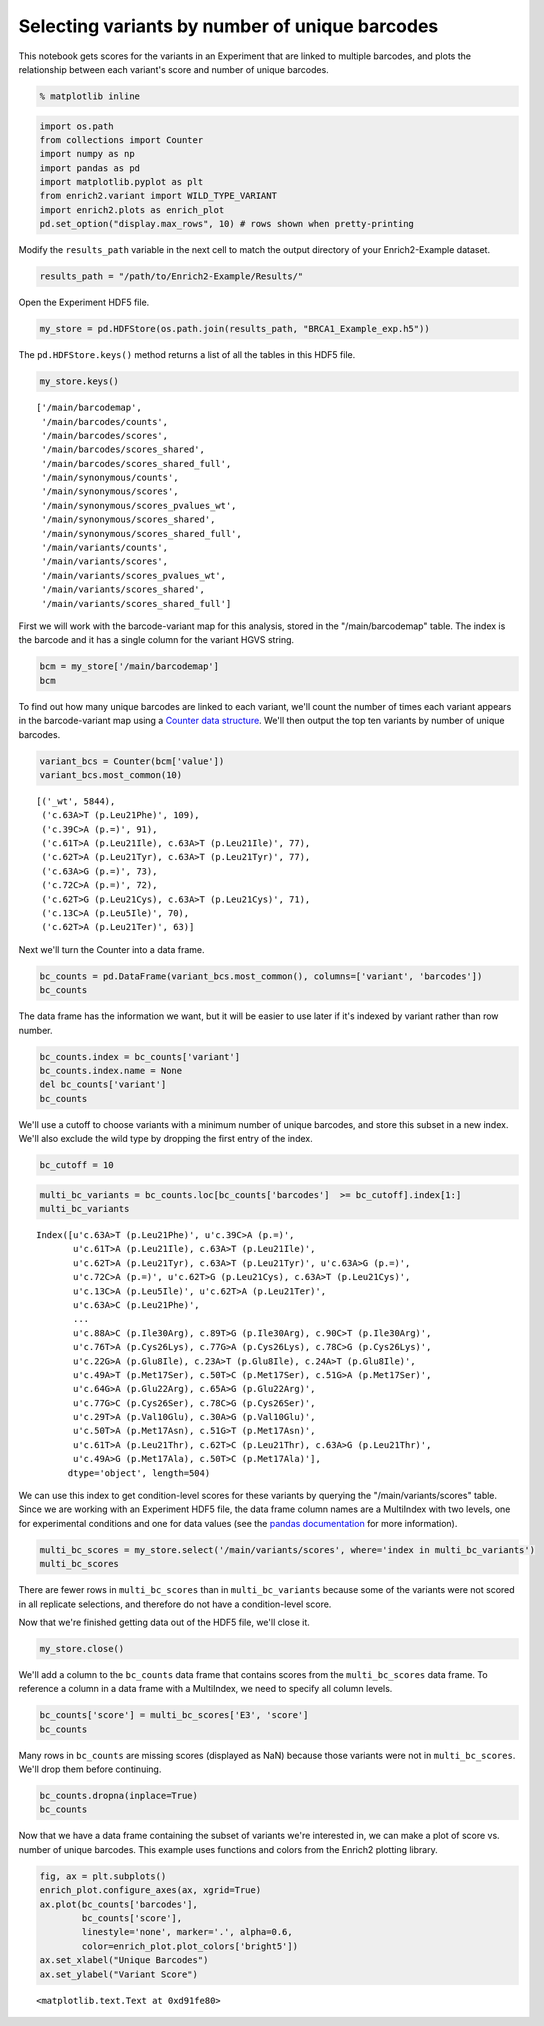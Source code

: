 
Selecting variants by number of unique barcodes
-----------------------------------------------

This notebook gets scores for the variants in an Experiment that are
linked to multiple barcodes, and plots the relationship between each
variant's score and number of unique barcodes.

.. code:: python

    % matplotlib inline

.. code:: python

    import os.path
    from collections import Counter
    import numpy as np
    import pandas as pd
    import matplotlib.pyplot as plt
    from enrich2.variant import WILD_TYPE_VARIANT
    import enrich2.plots as enrich_plot
    pd.set_option("display.max_rows", 10) # rows shown when pretty-printing

Modify the ``results_path`` variable in the next cell to match the
output directory of your Enrich2-Example dataset.

.. code:: python

    results_path = "/path/to/Enrich2-Example/Results/"

Open the Experiment HDF5 file.

.. code:: python

    my_store = pd.HDFStore(os.path.join(results_path, "BRCA1_Example_exp.h5"))

The ``pd.HDFStore.keys()`` method returns a list of all the tables in
this HDF5 file.

.. code:: python

    my_store.keys()




.. parsed-literal::

    ['/main/barcodemap',
     '/main/barcodes/counts',
     '/main/barcodes/scores',
     '/main/barcodes/scores_shared',
     '/main/barcodes/scores_shared_full',
     '/main/synonymous/counts',
     '/main/synonymous/scores',
     '/main/synonymous/scores_pvalues_wt',
     '/main/synonymous/scores_shared',
     '/main/synonymous/scores_shared_full',
     '/main/variants/counts',
     '/main/variants/scores',
     '/main/variants/scores_pvalues_wt',
     '/main/variants/scores_shared',
     '/main/variants/scores_shared_full']



First we will work with the barcode-variant map for this analysis,
stored in the "/main/barcodemap" table. The index is the barcode and it
has a single column for the variant HGVS string.

.. code:: python

    bcm = my_store['/main/barcodemap']
    bcm




.. raw:: html

    <div>
    <table border="1" class="dataframe">
      <thead>
        <tr style="text-align: right;">
          <th></th>
          <th>value</th>
        </tr>
      </thead>
      <tbody>
        <tr>
          <th>TTTTTTGTGTCTGTGA</th>
          <td>_wt</td>
        </tr>
        <tr>
          <th>GGGCACGTCTTTATAG</th>
          <td>_wt</td>
        </tr>
        <tr>
          <th>GTTACTGGTTAGTATT</th>
          <td>_wt</td>
        </tr>
        <tr>
          <th>GTTACTTGATCCGACC</th>
          <td>_wt</td>
        </tr>
        <tr>
          <th>GTTAGATGGATGTACG</th>
          <td>_wt</td>
        </tr>
        <tr>
          <th>...</th>
          <td>...</td>
        </tr>
        <tr>
          <th>GAGTACTTTTTTGATT</th>
          <td>c.9T&gt;C (p.=), c.62T&gt;C (p.Leu21Ser), c.63A&gt;T (p...</td>
        </tr>
        <tr>
          <th>ATGATGACGTGTCTTG</th>
          <td>c.9T&gt;G (p.=)</td>
        </tr>
        <tr>
          <th>TCACCGGAACGTTGGT</th>
          <td>c.9T&gt;G (p.=)</td>
        </tr>
        <tr>
          <th>TGACGATGTTGCATTT</th>
          <td>c.9T&gt;G (p.=), c.17G&gt;C (p.Arg6Pro), c.18C&gt;T (p....</td>
        </tr>
        <tr>
          <th>GTTATCAGCGCCCCTT</th>
          <td>c.9T&gt;G (p.=), c.85T&gt;G (p.Leu29Gly), c.86T&gt;G (p...</td>
        </tr>
      </tbody>
    </table>
    <p>20325 rows × 1 columns</p>
    </div>



To find out how many unique barcodes are linked to each variant, we'll
count the number of times each variant appears in the barcode-variant
map using a `Counter data
structure <https://docs.python.org/2/library/collections.html#counter-objects>`__.
We'll then output the top ten variants by number of unique barcodes.

.. code:: python

    variant_bcs = Counter(bcm['value'])
    variant_bcs.most_common(10)




.. parsed-literal::

    [('_wt', 5844),
     ('c.63A>T (p.Leu21Phe)', 109),
     ('c.39C>A (p.=)', 91),
     ('c.61T>A (p.Leu21Ile), c.63A>T (p.Leu21Ile)', 77),
     ('c.62T>A (p.Leu21Tyr), c.63A>T (p.Leu21Tyr)', 77),
     ('c.63A>G (p.=)', 73),
     ('c.72C>A (p.=)', 72),
     ('c.62T>G (p.Leu21Cys), c.63A>T (p.Leu21Cys)', 71),
     ('c.13C>A (p.Leu5Ile)', 70),
     ('c.62T>A (p.Leu21Ter)', 63)]



Next we'll turn the Counter into a data frame.

.. code:: python

    bc_counts = pd.DataFrame(variant_bcs.most_common(), columns=['variant', 'barcodes'])
    bc_counts




.. raw:: html

    <div>
    <table border="1" class="dataframe">
      <thead>
        <tr style="text-align: right;">
          <th></th>
          <th>variant</th>
          <th>barcodes</th>
        </tr>
      </thead>
      <tbody>
        <tr>
          <th>0</th>
          <td>_wt</td>
          <td>5844</td>
        </tr>
        <tr>
          <th>1</th>
          <td>c.63A&gt;T (p.Leu21Phe)</td>
          <td>109</td>
        </tr>
        <tr>
          <th>2</th>
          <td>c.39C&gt;A (p.=)</td>
          <td>91</td>
        </tr>
        <tr>
          <th>3</th>
          <td>c.61T&gt;A (p.Leu21Ile), c.63A&gt;T (p.Leu21Ile)</td>
          <td>77</td>
        </tr>
        <tr>
          <th>4</th>
          <td>c.62T&gt;A (p.Leu21Tyr), c.63A&gt;T (p.Leu21Tyr)</td>
          <td>77</td>
        </tr>
        <tr>
          <th>...</th>
          <td>...</td>
          <td>...</td>
        </tr>
        <tr>
          <th>1958</th>
          <td>c.77G&gt;T (p.Cys26Leu), c.78C&gt;A (p.Cys26Leu), c....</td>
          <td>1</td>
        </tr>
        <tr>
          <th>1959</th>
          <td>c.67T&gt;A (p.Cys23Ile), c.68G&gt;T (p.Cys23Ile), c....</td>
          <td>1</td>
        </tr>
        <tr>
          <th>1960</th>
          <td>c.41T&gt;C (p.Ile14Thr), c.48T&gt;G (p.=)</td>
          <td>1</td>
        </tr>
        <tr>
          <th>1961</th>
          <td>c.55A&gt;C (p.Lys19Leu), c.56A&gt;T (p.Lys19Leu), c....</td>
          <td>1</td>
        </tr>
        <tr>
          <th>1962</th>
          <td>c.50T&gt;C (p.Met17Thr), c.78C&gt;T (p.=)</td>
          <td>1</td>
        </tr>
      </tbody>
    </table>
    <p>1963 rows × 2 columns</p>
    </div>



The data frame has the information we want, but it will be easier to use
later if it's indexed by variant rather than row number.

.. code:: python

    bc_counts.index = bc_counts['variant']
    bc_counts.index.name = None
    del bc_counts['variant']
    bc_counts




.. raw:: html

    <div>
    <table border="1" class="dataframe">
      <thead>
        <tr style="text-align: right;">
          <th></th>
          <th>barcodes</th>
        </tr>
      </thead>
      <tbody>
        <tr>
          <th>_wt</th>
          <td>5844</td>
        </tr>
        <tr>
          <th>c.63A&gt;T (p.Leu21Phe)</th>
          <td>109</td>
        </tr>
        <tr>
          <th>c.39C&gt;A (p.=)</th>
          <td>91</td>
        </tr>
        <tr>
          <th>c.61T&gt;A (p.Leu21Ile), c.63A&gt;T (p.Leu21Ile)</th>
          <td>77</td>
        </tr>
        <tr>
          <th>c.62T&gt;A (p.Leu21Tyr), c.63A&gt;T (p.Leu21Tyr)</th>
          <td>77</td>
        </tr>
        <tr>
          <th>...</th>
          <td>...</td>
        </tr>
        <tr>
          <th>c.77G&gt;T (p.Cys26Leu), c.78C&gt;A (p.Cys26Leu), c.81G&gt;T (p.=)</th>
          <td>1</td>
        </tr>
        <tr>
          <th>c.67T&gt;A (p.Cys23Ile), c.68G&gt;T (p.Cys23Ile), c.69T&gt;A (p.Cys23Ile)</th>
          <td>1</td>
        </tr>
        <tr>
          <th>c.41T&gt;C (p.Ile14Thr), c.48T&gt;G (p.=)</th>
          <td>1</td>
        </tr>
        <tr>
          <th>c.55A&gt;C (p.Lys19Leu), c.56A&gt;T (p.Lys19Leu), c.57A&gt;G (p.Lys19Leu), c.81G&gt;T (p.=)</th>
          <td>1</td>
        </tr>
        <tr>
          <th>c.50T&gt;C (p.Met17Thr), c.78C&gt;T (p.=)</th>
          <td>1</td>
        </tr>
      </tbody>
    </table>
    <p>1963 rows × 1 columns</p>
    </div>



We'll use a cutoff to choose variants with a minimum number of unique
barcodes, and store this subset in a new index. We'll also exclude the
wild type by dropping the first entry of the index.

.. code:: python

    bc_cutoff = 10

.. code:: python

    multi_bc_variants = bc_counts.loc[bc_counts['barcodes']  >= bc_cutoff].index[1:]
    multi_bc_variants




.. parsed-literal::

    Index([u'c.63A>T (p.Leu21Phe)', u'c.39C>A (p.=)',
           u'c.61T>A (p.Leu21Ile), c.63A>T (p.Leu21Ile)',
           u'c.62T>A (p.Leu21Tyr), c.63A>T (p.Leu21Tyr)', u'c.63A>G (p.=)',
           u'c.72C>A (p.=)', u'c.62T>G (p.Leu21Cys), c.63A>T (p.Leu21Cys)',
           u'c.13C>A (p.Leu5Ile)', u'c.62T>A (p.Leu21Ter)',
           u'c.63A>C (p.Leu21Phe)',
           ...
           u'c.88A>C (p.Ile30Arg), c.89T>G (p.Ile30Arg), c.90C>T (p.Ile30Arg)',
           u'c.76T>A (p.Cys26Lys), c.77G>A (p.Cys26Lys), c.78C>G (p.Cys26Lys)',
           u'c.22G>A (p.Glu8Ile), c.23A>T (p.Glu8Ile), c.24A>T (p.Glu8Ile)',
           u'c.49A>T (p.Met17Ser), c.50T>C (p.Met17Ser), c.51G>A (p.Met17Ser)',
           u'c.64G>A (p.Glu22Arg), c.65A>G (p.Glu22Arg)',
           u'c.77G>C (p.Cys26Ser), c.78C>G (p.Cys26Ser)',
           u'c.29T>A (p.Val10Glu), c.30A>G (p.Val10Glu)',
           u'c.50T>A (p.Met17Asn), c.51G>T (p.Met17Asn)',
           u'c.61T>A (p.Leu21Thr), c.62T>C (p.Leu21Thr), c.63A>G (p.Leu21Thr)',
           u'c.49A>G (p.Met17Ala), c.50T>C (p.Met17Ala)'],
          dtype='object', length=504)



We can use this index to get condition-level scores for these variants
by querying the "/main/variants/scores" table. Since we are working with
an Experiment HDF5 file, the data frame column names are a MultiIndex
with two levels, one for experimental conditions and one for data values
(see the `pandas
documentation <http://pandas.pydata.org/pandas-docs/stable/advanced.html>`__
for more information).

.. code:: python

    multi_bc_scores = my_store.select('/main/variants/scores', where='index in multi_bc_variants')
    multi_bc_scores




.. raw:: html

    <div>
    <table border="1" class="dataframe">
      <thead>
        <tr>
          <th>condition</th>
          <th colspan="3" halign="left">E3</th>
        </tr>
        <tr>
          <th>value</th>
          <th>SE</th>
          <th>epsilon</th>
          <th>score</th>
        </tr>
      </thead>
      <tbody>
        <tr>
          <th>c.10G&gt;A (p.Ala4Thr)</th>
          <td>1.435686e-01</td>
          <td>3.469447e-18</td>
          <td>-0.238174</td>
        </tr>
        <tr>
          <th>c.10G&gt;T (p.Ala4Ser)</th>
          <td>1.456404e-29</td>
          <td>2.087042e-57</td>
          <td>-0.177983</td>
        </tr>
        <tr>
          <th>c.11C&gt;A (p.Ala4Asp)</th>
          <td>5.309592e-01</td>
          <td>1.110223e-16</td>
          <td>0.027898</td>
        </tr>
        <tr>
          <th>c.13C&gt;A (p.Leu5Ile)</th>
          <td>1.333666e-01</td>
          <td>0.000000e+00</td>
          <td>-0.623652</td>
        </tr>
        <tr>
          <th>c.13C&gt;A (p.Leu5Ser), c.14T&gt;G (p.Leu5Ser)</th>
          <td>3.612046e-01</td>
          <td>2.775558e-17</td>
          <td>0.657916</td>
        </tr>
        <tr>
          <th>...</th>
          <td>...</td>
          <td>...</td>
          <td>...</td>
        </tr>
        <tr>
          <th>c.89T&gt;G (p.Ile30Ser), c.90C&gt;T (p.Ile30Ser)</th>
          <td>6.069463e-01</td>
          <td>0.000000e+00</td>
          <td>-0.826140</td>
        </tr>
        <tr>
          <th>c.8C&gt;A (p.Ser3Tyr)</th>
          <td>3.785724e-01</td>
          <td>2.775558e-17</td>
          <td>-1.440477</td>
        </tr>
        <tr>
          <th>c.8C&gt;T (p.Ser3Phe)</th>
          <td>8.669053e-02</td>
          <td>2.602085e-18</td>
          <td>-0.091250</td>
        </tr>
        <tr>
          <th>c.90C&gt;A (p.=)</th>
          <td>9.681631e-02</td>
          <td>5.204170e-18</td>
          <td>-0.217977</td>
        </tr>
        <tr>
          <th>c.90C&gt;T (p.=)</th>
          <td>5.450037e-117</td>
          <td>8.793373e-229</td>
          <td>0.805631</td>
        </tr>
      </tbody>
    </table>
    <p>486 rows × 3 columns</p>
    </div>



There are fewer rows in ``multi_bc_scores`` than in
``multi_bc_variants`` because some of the variants were not scored in
all replicate selections, and therefore do not have a condition-level
score.

Now that we're finished getting data out of the HDF5 file, we'll close
it.

.. code:: python

    my_store.close()

We'll add a column to the ``bc_counts`` data frame that contains scores
from the ``multi_bc_scores`` data frame. To reference a column in a data
frame with a MultiIndex, we need to specify all column levels.

.. code:: python

    bc_counts['score'] = multi_bc_scores['E3', 'score']
    bc_counts




.. raw:: html

    <div>
    <table border="1" class="dataframe">
      <thead>
        <tr style="text-align: right;">
          <th></th>
          <th>barcodes</th>
          <th>score</th>
        </tr>
      </thead>
      <tbody>
        <tr>
          <th>_wt</th>
          <td>5844</td>
          <td>NaN</td>
        </tr>
        <tr>
          <th>c.63A&gt;T (p.Leu21Phe)</th>
          <td>109</td>
          <td>1.387659</td>
        </tr>
        <tr>
          <th>c.39C&gt;A (p.=)</th>
          <td>91</td>
          <td>-0.189253</td>
        </tr>
        <tr>
          <th>c.61T&gt;A (p.Leu21Ile), c.63A&gt;T (p.Leu21Ile)</th>
          <td>77</td>
          <td>-1.031977</td>
        </tr>
        <tr>
          <th>c.62T&gt;A (p.Leu21Tyr), c.63A&gt;T (p.Leu21Tyr)</th>
          <td>77</td>
          <td>0.310854</td>
        </tr>
        <tr>
          <th>...</th>
          <td>...</td>
          <td>...</td>
        </tr>
        <tr>
          <th>c.77G&gt;T (p.Cys26Leu), c.78C&gt;A (p.Cys26Leu), c.81G&gt;T (p.=)</th>
          <td>1</td>
          <td>NaN</td>
        </tr>
        <tr>
          <th>c.67T&gt;A (p.Cys23Ile), c.68G&gt;T (p.Cys23Ile), c.69T&gt;A (p.Cys23Ile)</th>
          <td>1</td>
          <td>NaN</td>
        </tr>
        <tr>
          <th>c.41T&gt;C (p.Ile14Thr), c.48T&gt;G (p.=)</th>
          <td>1</td>
          <td>NaN</td>
        </tr>
        <tr>
          <th>c.55A&gt;C (p.Lys19Leu), c.56A&gt;T (p.Lys19Leu), c.57A&gt;G (p.Lys19Leu), c.81G&gt;T (p.=)</th>
          <td>1</td>
          <td>NaN</td>
        </tr>
        <tr>
          <th>c.50T&gt;C (p.Met17Thr), c.78C&gt;T (p.=)</th>
          <td>1</td>
          <td>NaN</td>
        </tr>
      </tbody>
    </table>
    <p>1963 rows × 2 columns</p>
    </div>



Many rows in ``bc_counts`` are missing scores (displayed as NaN) because
those variants were not in ``multi_bc_scores``. We'll drop them before
continuing.

.. code:: python

    bc_counts.dropna(inplace=True)
    bc_counts




.. raw:: html

    <div>
    <table border="1" class="dataframe">
      <thead>
        <tr style="text-align: right;">
          <th></th>
          <th>barcodes</th>
          <th>score</th>
        </tr>
      </thead>
      <tbody>
        <tr>
          <th>c.63A&gt;T (p.Leu21Phe)</th>
          <td>109</td>
          <td>1.387659</td>
        </tr>
        <tr>
          <th>c.39C&gt;A (p.=)</th>
          <td>91</td>
          <td>-0.189253</td>
        </tr>
        <tr>
          <th>c.61T&gt;A (p.Leu21Ile), c.63A&gt;T (p.Leu21Ile)</th>
          <td>77</td>
          <td>-1.031977</td>
        </tr>
        <tr>
          <th>c.62T&gt;A (p.Leu21Tyr), c.63A&gt;T (p.Leu21Tyr)</th>
          <td>77</td>
          <td>0.310854</td>
        </tr>
        <tr>
          <th>c.63A&gt;G (p.=)</th>
          <td>73</td>
          <td>-0.406277</td>
        </tr>
        <tr>
          <th>...</th>
          <td>...</td>
          <td>...</td>
        </tr>
        <tr>
          <th>c.64G&gt;A (p.Glu22Arg), c.65A&gt;G (p.Glu22Arg)</th>
          <td>10</td>
          <td>-2.577200</td>
        </tr>
        <tr>
          <th>c.77G&gt;C (p.Cys26Ser), c.78C&gt;G (p.Cys26Ser)</th>
          <td>10</td>
          <td>-3.497939</td>
        </tr>
        <tr>
          <th>c.50T&gt;A (p.Met17Asn), c.51G&gt;T (p.Met17Asn)</th>
          <td>10</td>
          <td>-1.737378</td>
        </tr>
        <tr>
          <th>c.61T&gt;A (p.Leu21Thr), c.62T&gt;C (p.Leu21Thr), c.63A&gt;G (p.Leu21Thr)</th>
          <td>10</td>
          <td>-1.307432</td>
        </tr>
        <tr>
          <th>c.49A&gt;G (p.Met17Ala), c.50T&gt;C (p.Met17Ala)</th>
          <td>10</td>
          <td>-1.958962</td>
        </tr>
      </tbody>
    </table>
    <p>486 rows × 2 columns</p>
    </div>



Now that we have a data frame containing the subset of variants we're
interested in, we can make a plot of score vs. number of unique
barcodes. This example uses functions and colors from the Enrich2
plotting library.

.. code:: python

    fig, ax = plt.subplots()
    enrich_plot.configure_axes(ax, xgrid=True)
    ax.plot(bc_counts['barcodes'], 
            bc_counts['score'], 
            linestyle='none', marker='.', alpha=0.6,
            color=enrich_plot.plot_colors['bright5'])
    ax.set_xlabel("Unique Barcodes")
    ax.set_ylabel("Variant Score")




.. parsed-literal::

    <matplotlib.text.Text at 0xd91fe80>




.. image:: _static/notebook_plots/unique_barcodes_plot.png


